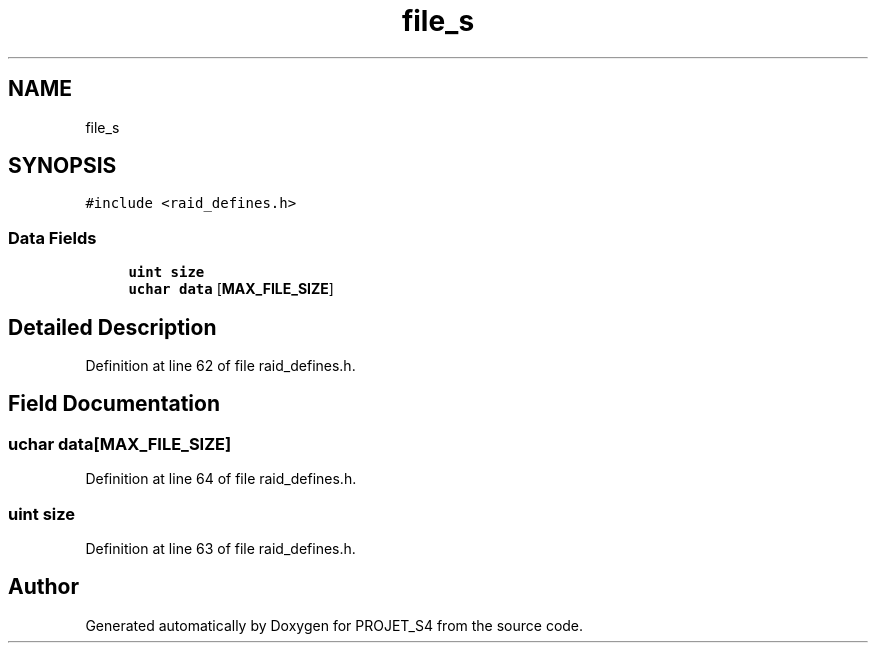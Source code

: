 .TH "file_s" 3 "Mon Apr 1 2019" "PROJET_S4" \" -*- nroff -*-
.ad l
.nh
.SH NAME
file_s
.SH SYNOPSIS
.br
.PP
.PP
\fC#include <raid_defines\&.h>\fP
.SS "Data Fields"

.in +1c
.ti -1c
.RI "\fBuint\fP \fBsize\fP"
.br
.ti -1c
.RI "\fBuchar\fP \fBdata\fP [\fBMAX_FILE_SIZE\fP]"
.br
.in -1c
.SH "Detailed Description"
.PP 
Definition at line 62 of file raid_defines\&.h\&.
.SH "Field Documentation"
.PP 
.SS "\fBuchar\fP data[\fBMAX_FILE_SIZE\fP]"

.PP
Definition at line 64 of file raid_defines\&.h\&.
.SS "\fBuint\fP size"

.PP
Definition at line 63 of file raid_defines\&.h\&.

.SH "Author"
.PP 
Generated automatically by Doxygen for PROJET_S4 from the source code\&.
